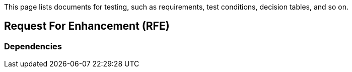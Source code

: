 This page lists documents for testing, such as requirements, test conditions, decision tables, and so on.

== Request For Enhancement (RFE)
=== Dependencies
